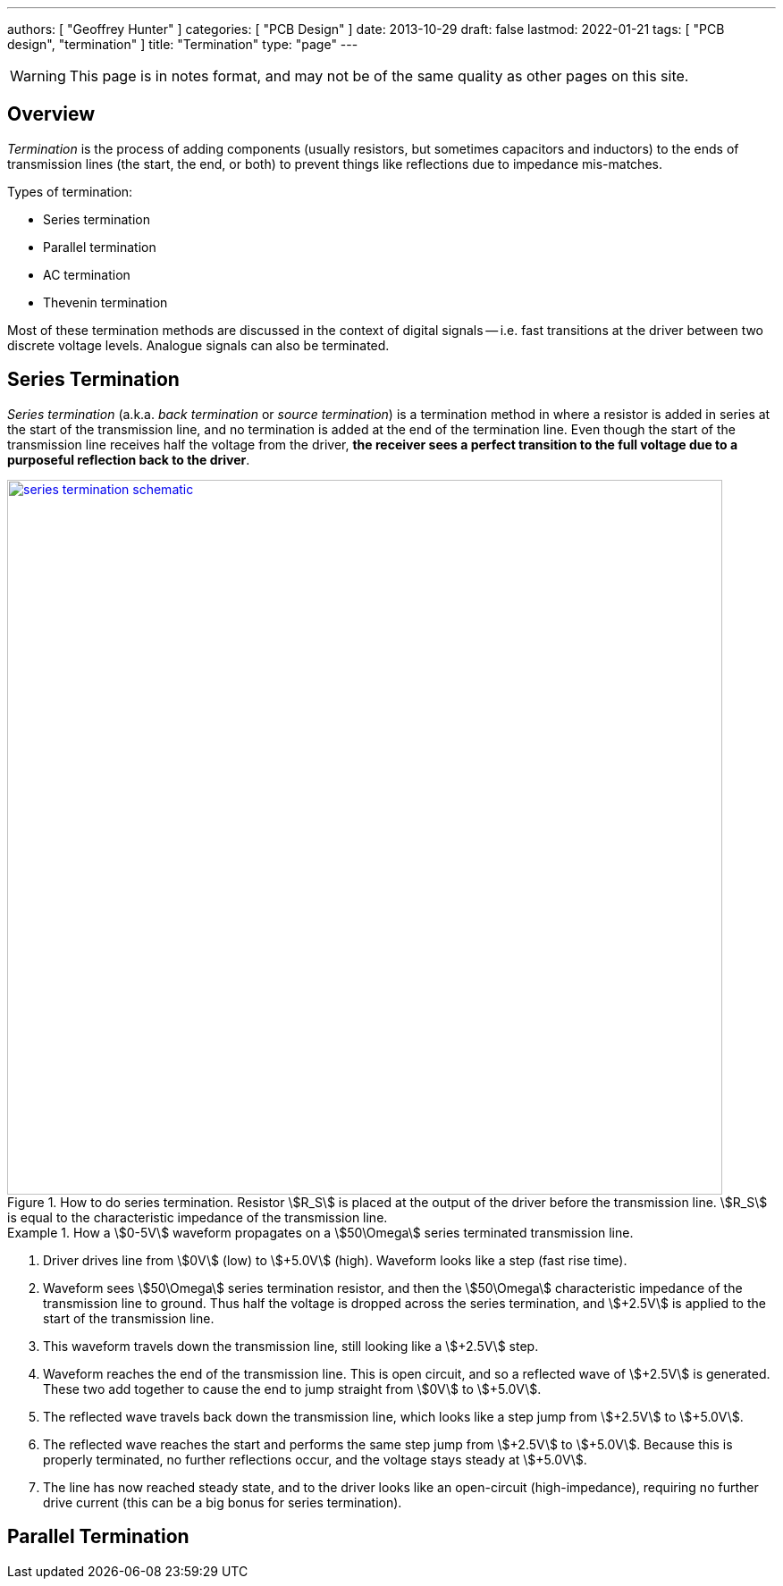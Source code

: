 ---
authors: [ "Geoffrey Hunter" ]
categories: [ "PCB Design" ]
date: 2013-10-29
draft: false
lastmod: 2022-01-21
tags: [ "PCB design", "termination" ]
title: "Termination"
type: "page"
---

WARNING: This page is in notes format, and may not be of the same quality as other pages on this site.

## Overview

_Termination_ is the process of adding components (usually resistors, but sometimes capacitors and inductors) to the ends of transmission lines (the start, the end, or both) to prevent things like reflections due to impedance mis-matches. 

Types of termination:

* Series termination
* Parallel termination
* AC termination
* Thevenin termination

Most of these termination methods are discussed in the context of digital signals -- i.e. fast transitions at the driver between two discrete voltage levels. Analogue signals can also be terminated. 

## Series Termination

_Series termination_ (a.k.a. _back termination_ or _source termination_) is a termination method in where a resistor is added in series at the start of the transmission line, and no termination is added at the end of the termination line. Even though the start of the transmission line receives half the voltage from the driver, **the receiver sees a perfect transition to the full voltage due to a purposeful reflection back to the driver**. 

.How to do series termination. Resistor stem:[R_S] is placed at the output of the driver before the transmission line. stem:[R_S] is equal to the characteristic impedance of the transmission line. 
image::series-termination-schematic.png[width=800px,link="series-termination-schematic.png"]

[example]
.How a stem:[0-5V] waveform propagates on a stem:[50\Omega] series terminated transmission line.
--
. Driver drives line from stem:[0V] (low) to stem:[+5.0V] (high). Waveform looks like a step (fast rise time).
. Waveform sees stem:[50\Omega] series termination resistor, and then the stem:[50\Omega] characteristic impedance of the transmission line to ground. Thus half the voltage is dropped across the series termination, and stem:[+2.5V] is applied to the start of the transmission line.
. This waveform travels down the transmission line, still looking like a stem:[+2.5V] step.
. Waveform reaches the end of the transmission line. This is open circuit, and so a reflected wave of stem:[+2.5V] is generated. These two add together to cause the end to jump straight from stem:[0V] to stem:[+5.0V].
. The reflected wave travels back down the transmission line, which looks like a step jump from stem:[+2.5V] to stem:[+5.0V].
. The reflected wave reaches the start and performs the same step jump from stem:[+2.5V] to stem:[+5.0V]. Because this is properly terminated, no further reflections occur, and the voltage stays steady at stem:[+5.0V].
. The line has now reached steady state, and to the driver looks like an open-circuit (high-impedance), requiring no further drive current (this can be a big bonus for series termination).
--

## Parallel Termination

